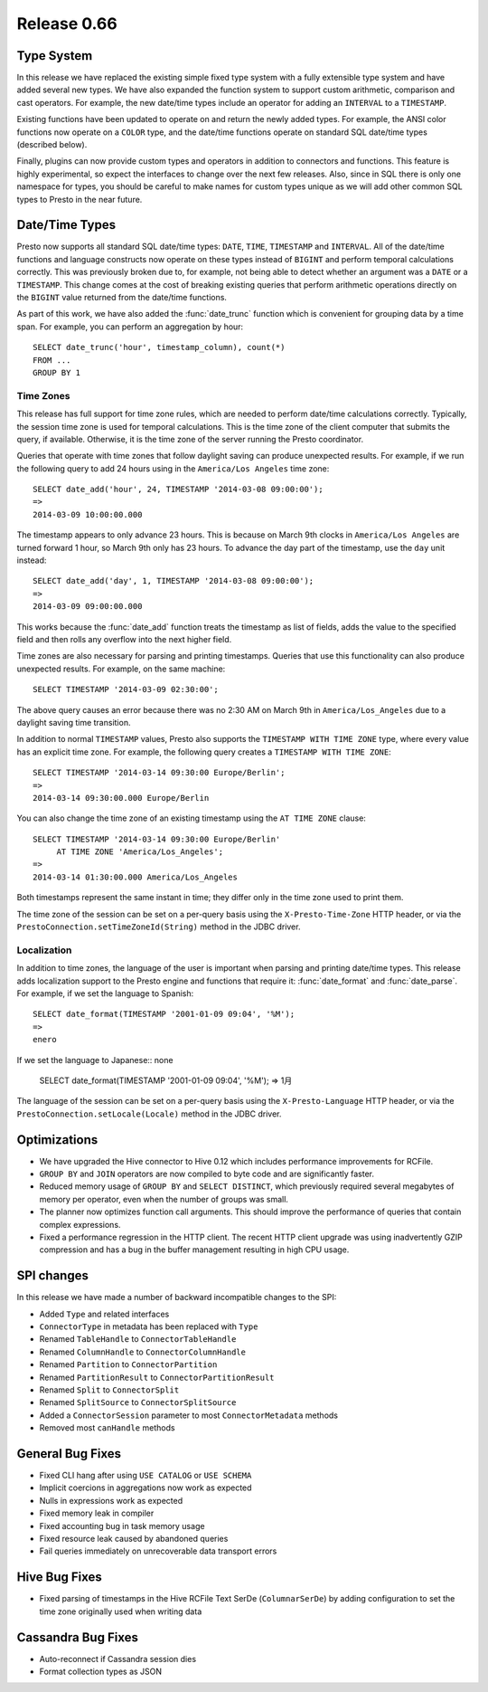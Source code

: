 ============
Release 0.66
============

Type System
-----------

In this release we have replaced the existing simple fixed type system
with a fully extensible type system and have added several new types.
We have also expanded the function system to support custom
arithmetic, comparison and cast operators. For example, the new date/time
types include an operator for adding an ``INTERVAL`` to a ``TIMESTAMP``.

Existing functions have been updated to operate on and return the
newly added types.  For example, the ANSI color functions now operate
on a ``COLOR`` type, and the date/time functions operate on standard
SQL date/time types (described below).

Finally, plugins can now provide custom types and operators in addition
to connectors and functions. This feature is highly experimental, so expect
the interfaces to change over the next few releases.  Also, since in SQL
there is only one namespace for types, you should be careful to make names
for custom types unique as we will add other common SQL types to Presto
in the near future.

Date/Time Types
---------------

Presto now supports all standard SQL date/time types:
``DATE``, ``TIME``, ``TIMESTAMP`` and ``INTERVAL``.
All of the date/time functions and language constructs now operate on these
types instead of ``BIGINT`` and perform temporal calculations correctly.
This was previously broken due to, for example, not being able to detect
whether an argument was a ``DATE`` or a ``TIMESTAMP``.
This change comes at the cost of breaking existing queries that perform
arithmetic operations directly on the ``BIGINT`` value returned from
the date/time functions.

As part of this work, we have also added the :func:`date_trunc` function
which is convenient for grouping data by a time span. For example, you
can perform an aggregation by hour::

    SELECT date_trunc('hour', timestamp_column), count(*)
    FROM ...
    GROUP BY 1

Time Zones
~~~~~~~~~~

This release has full support for time zone rules, which are needed to
perform date/time calculations correctly. Typically, the session time
zone is used for temporal calculations. This is the time zone of the
client computer that submits the query, if available. Otherwise, it is
the time zone of the server running the Presto coordinator.

Queries that operate with time zones that follow daylight saving can
produce unexpected results. For example, if we run the following query
to add 24 hours using in the ``America/Los Angeles`` time zone::

    SELECT date_add('hour', 24, TIMESTAMP '2014-03-08 09:00:00');
    =>
    2014-03-09 10:00:00.000

The timestamp appears to only advance 23 hours. This is because on
March 9th clocks in ``America/Los Angeles`` are turned forward 1 hour,
so March 9th only has 23 hours. To advance the day part of the timestamp,
use the ``day`` unit instead::

    SELECT date_add('day', 1, TIMESTAMP '2014-03-08 09:00:00');
    =>
    2014-03-09 09:00:00.000

This works because the :func:`date_add` function treats the timestamp as
list of fields, adds the value to the specified field and then rolls any
overflow into the next higher field.

Time zones are also necessary for parsing and printing timestamps.
Queries that use this functionality can also produce unexpected results.
For example, on the same machine::

    SELECT TIMESTAMP '2014-03-09 02:30:00';

The above query causes an error because there was no 2:30 AM on March 9th
in ``America/Los_Angeles`` due to a daylight saving time transition.

In addition to normal ``TIMESTAMP`` values, Presto also supports the
``TIMESTAMP WITH TIME ZONE`` type, where every value has an explicit time zone.
For example, the following query creates a ``TIMESTAMP WITH TIME ZONE``::

    SELECT TIMESTAMP '2014-03-14 09:30:00 Europe/Berlin';
    =>
    2014-03-14 09:30:00.000 Europe/Berlin

You can also change the time zone of an existing timestamp using the
``AT TIME ZONE`` clause::

   SELECT TIMESTAMP '2014-03-14 09:30:00 Europe/Berlin'
        AT TIME ZONE 'America/Los_Angeles';
   =>
   2014-03-14 01:30:00.000 America/Los_Angeles

Both timestamps represent the same instant in time;
they differ only in the time zone used to print them.

The time zone of the session can be set on a per-query basis using the
``X-Presto-Time-Zone`` HTTP header, or via the
``PrestoConnection.setTimeZoneId(String)`` method in the JDBC driver.

Localization
~~~~~~~~~~~~

In addition to time zones, the language of the user is important when
parsing and printing date/time types. This release adds localization
support to the Presto engine and functions that require it:
:func:`date_format` and :func:`date_parse`.
For example, if we set the language to Spanish::

    SELECT date_format(TIMESTAMP '2001-01-09 09:04', '%M');
    =>
    enero

If we set the language to Japanese:: none

    SELECT date_format(TIMESTAMP '2001-01-09 09:04', '%M');
    =>
    1月

The language of the session can be set on a per-query basis using the
``X-Presto-Language`` HTTP header, or via the
``PrestoConnection.setLocale(Locale)`` method in the JDBC driver.

Optimizations
-------------

* We have upgraded the Hive connector to Hive 0.12 which includes
  performance improvements for RCFile.

* ``GROUP BY`` and ``JOIN`` operators are now compiled to byte code
  and are significantly faster.

* Reduced memory usage of ``GROUP BY`` and ``SELECT DISTINCT``,
  which previously required several megabytes of memory
  per operator, even when the number of groups was small.

* The planner now optimizes function call arguments. This should improve
  the performance of queries that contain complex expressions.

* Fixed a performance regression in the HTTP client. The recent HTTP client
  upgrade was using inadvertently GZIP compression and has a bug in the
  buffer management resulting in high CPU usage.

SPI changes
-----------

In this release we have made a number of backward incompatible changes to the SPI:

* Added ``Type`` and related interfaces
* ``ConnectorType`` in metadata has been replaced with ``Type``
* Renamed ``TableHandle`` to ``ConnectorTableHandle``
* Renamed ``ColumnHandle`` to ``ConnectorColumnHandle``
* Renamed ``Partition`` to ``ConnectorPartition``
* Renamed ``PartitionResult`` to ``ConnectorPartitionResult``
* Renamed ``Split`` to ``ConnectorSplit``
* Renamed ``SplitSource`` to ``ConnectorSplitSource``
* Added a ``ConnectorSession`` parameter to most ``ConnectorMetadata`` methods
* Removed most ``canHandle`` methods

General Bug Fixes
-----------------

* Fixed CLI hang after using ``USE CATALOG`` or ``USE SCHEMA``
* Implicit coercions in aggregations now work as expected
* Nulls in expressions work as expected
* Fixed memory leak in compiler
* Fixed accounting bug in task memory usage
* Fixed resource leak caused by abandoned queries
* Fail queries immediately on unrecoverable data transport errors

Hive Bug Fixes
--------------

* Fixed parsing of timestamps in the Hive RCFile Text SerDe (``ColumnarSerDe``)
  by adding configuration to set the time zone originally used when writing data

Cassandra Bug Fixes
-------------------

* Auto-reconnect if Cassandra session dies
* Format collection types as JSON
